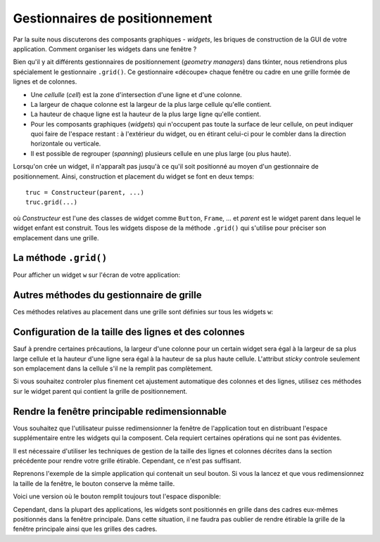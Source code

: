 .. _POSITIONNEMENT:

*******************************
Gestionnaires de positionnement
*******************************

Par la suite nous discuterons des composants graphiques - *widgets*, les briques de construction de la GUI de votre application. Comment organiser les widgets dans une fenêtre ?

Bien qu'il y ait différents gestionnaires de positionnement (*geometry managers*) dans tkinter, nous retiendrons plus spécialement le gestionnaire ``.grid()``.
Ce gestionnaire «découpe» chaque fenêtre ou cadre en une grille formée de lignes et de colonnes.

* Une *cellulle* (*cell*) est la zone d'intersection d'une ligne et d'une colonne.

* La largeur de chaque colonne est la largeur de la plus large cellule qu'elle contient.

* La hauteur de chaque ligne est la hauteur de la plus large ligne qu'elle contient.

* Pour les composants graphiques (*widgets*) qui n'occupent pas toute la surface de leur cellule, on peut indiquer quoi faire de l'espace restant : à l'extérieur du widget, ou en étirant celui-ci pour le combler dans la direction horizontale ou verticale.

* Il est possible de regrouper (*spanning*) plusieurs cellule en une plus large (ou plus haute).

Lorsqu'on crée un widget, il n'apparaît pas jusqu'à ce qu'il soit positionné au moyen d'un gestionnaire de positionnement.  Ainsi, construction et placement du widget se font en deux  temps::

        truc = Constructeur(parent, ...)
        truc.grid(...)


où `Constructeur` est l'une des classes de widget comme ``Button``, ``Frame``, ... et `parent` est le widget parent dans lequel le widget enfant est construit.
Tous les widgets dispose de la méthode ``.grid()`` qui s'utilise pour préciser son emplacement dans une grille.

La méthode ``.grid()``
======================

Pour afficher un widget ``w`` sur l'écran de votre application:

.. py:method:: w.grid(option=valeur, ...)

    Cette méthode enregistre le widget ``w`` dans le gestionnaire de grille.
    Si vous ne faites pas ça, votre widget existera sans pour autant apparaître à l'écran.
    Voici les options possibles:

    :arg column:
        
        Le numéro de la colonne où vous souhaitez placer votre 
        widget en partant de zéro. Sa valeur par défaut est 0.

    :arg columnspan:
    
        Normalement un widget occupe seulement une cellule. Cependant, vous pouvez regrouper plusieurs cellules d'une ligne en indiquant via **columnspan** le nombre de cellules à regrouper. Par exemple, ``w.grid(row=0, column=2, columnspan=3)`` aura pour effet de placer ``w`` dans une cellule qui s'étale sur les colonnes 2, 3 et 4 de la ligne 0.
    
    :arg in\_: 
        
        Pour enregistrer ``w`` comme enfant d'un certain widget ``w2``, utiliser ``in_=w2``.
        Le nouveau parent ``w2`` doit-être un descendant du parent utilisé pour la construction du widget ``w``.
    
    :arg ipadx:

        marge interne horizontale (en *x*). Cette dimension est ajoutée à l'intérieur du widget sur ses côtés gauche et droit.
 
    :arg ipady:
        
        marge interne verticale (en *y*). Cette dimension est ajoutée à l'intérieur du widget sur ses côtés haut et bas.
  
    :arg padx:
    
        Marge externe horizontale.
 
    :arg pady:
    
        Marge externe verticale.
 
    :arg row:
    
        Le numéro de ligne où vous souhaitez placer votre widget en partant de zéro. Sa valeur par défaut est le numéro de de la première ligne inoccupée.

    :arg rowspan:
    
        Normalement un widget occupe seulement une cellule. Cependant, vous pouvez regrouper plusieurs cellules d'une colonne en indiquant via **rowspan** le nombre de cellules à fusionner. Cette option peut-être utilisée en combinaison avec **columnspan** afin de préciser un bloc de cellules. Par exemple, ``w.grid(row=3, column=2, rowspan=4, columnspan=5)`` aura pour effet de placer ``w`` dans une zone obtenue en fusionnant 20 cellules, avec les numéros de lignes 3 - 6 et les numéros de colonnes 2 - 7.

    :arg sticky: Cette option détermine la façon de distribuer l'espace inoccupé par un widget à l'intérieur d'une cellule.
    
        * Si vous ne donnez aucune valeur à l'attribut **sticky**, le comportement par défaut est de centrer le widget dans sa cellule.
        * Vous pouvez positionner le widget dans un des coins de la cellule en indiquant ``sticky='ne'`` (nord-est: en haut à droite), ``'se'`` (en bas à droite), ``'sw'`` (en bas à gauche), ou ``'nw'`` (en haut à gauche).
        * Vous pouvez centrer le widget contre l'un des bords de la cellule en utilisant ``sticky='n'`` (centré en haut), ``'e'`` (centré à droite), `'s'` (centré en bas), ou `'w'` (centré à gauche).
        * Utilisez ``sticky='ns'`` pour l'étirer verticalement tout en le laissant centré horizontalement.
        * Utilisez ``sticky='ew'`` pour l'étirer horizontalement tout en le laissant centré verticalement.
        * Utilisez ``sticky='nesw'`` pour l'étirer dans les deux directions afin de remplir la cellule.
        * Les autres combinaisons fonctionneront aussi. Par exemple, ``sticky='nsw'`` l'étirera verticalement en le plaçant contre le bord gauche de la cellule.
        
.. _autres-meth-grille:

Autres méthodes du gestionnaire de grille
=========================================

Ces méthodes relatives au placement dans une grille sont définies sur tous les widgets ``w``:

.. py:method:: w.grid_bbox(column=None, row=None, col2=None, row2=None)

    Retourne un tuple à 4 éléments qui décrit la boîte englobante (`bounding box`) de tout ou partie de la grille associée au widget ``w``.
    Les deux premiers nombres sont les coordonnées ``x`` et ``y`` du coin supérieur gauche de la zone, et les deux autres sa largeur et sa hauteur.
    
    Si vous précisez les arguments ``column`` et ``row``, la boîte englobante retournée décrit la zone de la cellule correspondante.
    Si vous renseignez aussi les arguments ``col2`` et ``row2``, la boîte englobante retournée décrit la zone du grillage qui va de la colonne ``column`` à ``col2`` inclus et de la ligne ``row`` à ``row2`` inclus.
    
    Par exemple, ``w.grid_bbox(0, 0, 1, 1)`` retourne la boîte englobante de quatre cellules et non pas une.
    
.. py:method:: w.grid_forget()

    Cette méthode fait disparaître ``w`` de l'écran. Il existe toujours, il est simplement invisible. Vous pouvez utiliser ``.grid()`` pour le faire apparaître de nouveau, mais ses options de grille auront été oubliées.
  
.. py:method:: w.grid_info()

    Retourne un dictionnaire dont les clés sont les noms des options de grille de ``w`` avec les valeurs correspondantes de ces options.
    
.. py:method:: w.grid_location(x, y)

    Étant donné des coordonnées `(x, y)` relatives au widget conteneur, cette méthode retourne un tuple `(col, row)` qui décrit quelle cellule du système de grille de ``w`` contient ces coordonnées à l'écran.
    
.. py:method:: w.grid_propagate()

    Normalement, tous les widgets *propagent* leurs dimensions, ce qui veut dire qu'ils s'ajustent pour s'adapter à leur contenu.
    Cependant, il arrive qu'on veuille forcer un widget à être d'une certaine taille indépendamment de la taille de son contenu.
    Pour faire cela, appeler ``w.grid_propagate(0)`` où ``w`` est le widget dont vous voulez forcer la taille.
    
.. py:method:: w.grid_remove()

    Cette méthode ressemble à ``.grid_forget()``, mais les options de grille ne sont pas perdues. Ainsi, si vous appellez ``.grid()`` à nouveau, les mêmes options de grilles seront utilisées.
    
.. py:method:: w.grid_size()

    Retourne un tuple à deux éléments qui contient le nombre de colonnes et de lignes dans le système de grille de ``w``.
    
.. py:method:: w.grid_slaves(row=None, column=None)

    Retourne la liste des widgets gérés par ``w``. Si aucun argument n'est fourni, la liste est exhaustive.
    Utilisez l'argument ``row=`` pour selectionner ceux qui se trouvent dans une ligne particulière.
    De même, utilisez ``column=`` pour sélectionner ceux qui se trouvent dans une colonne particulière.

Configuration de la taille des lignes et des colonnes
=====================================================

Sauf à prendre certaines précautions, la largeur d'une colonne pour un certain widget sera égal à la largeur de sa plus large cellule et la hauteur d'une ligne sera égal à la hauteur de sa plus haute cellule. L'attribut `sticky` controle seulement son emplacement dans la cellule s'il ne la remplit pas complètement.

Si vous souhaitez controler plus finement cet ajustement automatique des colonnes et des lignes, utilisez ces méthodes sur le widget parent qui contient la grille de positionnement.

.. py:method:: w.columnconfigure(N, option=valeur, ...)

    Dans la grille du widget ``w``, configure la colonne numéro N de telle sorte que les options fournies aient les valeurs indiquées (voir plus bas). 

.. py:method:: w.rowconfigure(N, option=valeur, ...)

    Dans la grille du widget ``w``, configure la ligne numéro N de telle sorte que les options fournies aient les valeurs indiquées. 

    :arg minsize:
    
        la taille minimum de la ligne (ou colonne) en pixels. Si il n'y a rien dans la ligne (ou colonne) indiquée, elle n'apparaîtra pas, même si vous utilisez cette option.  

    :arg pad:
    
        marge en pixels à ajouter autour de la plus large cellule de la ligne (ou colonne).
    
    :arg int weight:
        
        Pour rendre une ligne (ou colonne) étirable lors d'un redimensionnement, utilisez cette option en fournissant une valeur qui donne le poid relatif de cette ligne (ou colonne) lors de la distrubution de l'espace supplémentaire.
        
        Par exemple, si un widget ``w`` contient une grille, le code qui suit attribura trois quart (3/4) de l'espace supplémentaire à la première colonne et un quart (1/4) à la seconde::
        
            w.columnconfigure(0, weight=3)
            w.columnconfigure(1, weight=1)
            
        Si cette option n'est pas utilisée, les lignes et colonnes ne seront pas étirées.


Rendre la fenêtre principable redimensionnable
==============================================

Vous souhaitez que l'utilisateur puisse redimensionner la fenêtre de l'application tout en distribuant l'espace supplémentaire entre les widgets qui la composent. Cela requiert certaines opérations qui ne sont pas évidentes.

Il est nécessaire d'utiliser les techniques de gestion de la taille des lignes et colonnes décrites dans la section précédente pour rendre votre grille étirable. Cependant, ce n'est pas suffisant.

Reprenons l'exemple de la simple application qui contenait un seul bouton.
Si vous la lancez et que vous redimensionnez la taille de la fenêtre, le bouton conserve la même taille.

Voici une version où le bouton remplit toujours tout l'espace disponible:

.. code-block:: python
    :linenos:
    :emphasize-lines: 9, 10, 16

    # Chargement du module tkinter
    from tkinter import * # pour Python2 se serait Tkinter
    
    # Construction de la fenêtre principale «root»
    root = Tk()
    root.title('Simple exemple')
    
    # Configuration du gestionnaire de grille
    root.rowconfigure(0, weight=1)
    root.columnconfigure(0, weight=1)
    
    # Construction d'un simple bouton
    qb = Button(root, text='Quitter', command=root.quit)
    
    # Placement du bouton dans «root»
    qb.grid(row=0, column=0, sticky="nsew")
    
    # Lancement de la «boucle principale»
    root.mainloop()
    
Cependant, dans la plupart des applications, les widgets sont positionnés en grille dans des cadres eux-mêmes positionnés dans la fenêtre principale.
Dans cette situation, il ne faudra pas oublier de rendre étirable la grille de la fenêtre principale ainsi que les grilles des cadres.
